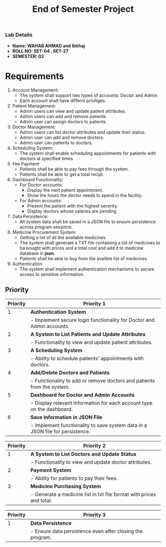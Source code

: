 #+TITLE: End of Semester Project
#+OPTIONS: toc:nil num:nil author:nil date:nil
*** Lab Details
- *Name: WAHAB AHMAD and Ibtihaj*
- *ROLL NO: SET-04 , SET-27*
- *SEMESTER: 02*
* Requirements
1. Account Management:
   - The system shall support two types of accounts: Doctor and Admin.
   - Each account shall have differnt priviliges.
2. Patient Management:
   - Admin users can view and update patient attributes.
   - Admin users can add and remove patients.
   - Admin user can assign doctors to patients.
3. Doctor Management:
   - Admin users can list doctor attributes and update their status.
   - Admin user can add and remove doctors.
   - Admin user can patients to doctors.
4. Scheduling System:
   - The system shall enable scheduling appointments for patients with doctors at specified times.
5. Fee Payment:
   - Patients shall be able to pay fees through the system.
   - Patients shall be able to get a total recipt.
6. Dashboard Functionality:
   - For Doctor accounts:
     - Display the next patient appointment.
     - Show the hours the doctor needs to spend in the facility.
   - For Admin accounts:
     - Present the patient with the highest severity.
     - Display doctors whose salaries are pending.
7. Data Persistence:
   - All system data shall be saved in a JSON file to ensure persistence across program sessions.
8. Medicine Procurement System:
   - Getting a list of all the available medicines.
   - The system shall generate a TXT file containing a list of medicines to be bought with prices and a total cost and add it to medicine database in *json*.
   - Patients shall be able to buy from the avalible list of medicines.
9. Authentication:
   - The system shall implement authentication mechanisms to secure access to sensitive information.
** Priority
| Priority | Priority 1                                                                    |
|----------+-------------------------------------------------------------------------------|
|        1 | **Authentication System**                                                     |
|          | - Implement secure login functionality for Doctor and Admin accounts.         |
|        2 | **A System to List Patients and Update Attributes**                           |
|          | - Functionality to view and update patient attributes.                        |
|        3 | **A Scheduling System**                                                       |
|          | - Ability to schedule patients' appointments with doctors.                    |
|        4 | **Add/Delete Doctors and Patients**                                           |
|          | - Functionality to add or remove doctors and patients from the system.        |
|        5 | **Dashboard for Doctor and Admin Accounts**                                   |
|          | - Display relevant information for each account type on the dashboard.        |
|        6 | **Save Information in JSON File**                                             |
|          | - Implement functionality to save system data in a JSON file for persistence. |

| Priority | Priority 2                                                                    |
|----------+-------------------------------------------------------------------------------|
|        1 | **A System to List Doctors and Update Status**                                |
|          | - Functionality to view and update doctor attributes.                         |
|        2 | **Payment System**                                                            |
|          | - Ability for patients to pay their fees.                                     |
|        3 | **Medicine Purchasing System**                                                |
|          | - Generate a medicine list in txt file format with prices and total.          |

| Priority | Priority 3                                                                    |
|----------+-------------------------------------------------------------------------------|
|        1 | **Data Persistence**                                                          |
|          | - Ensure data persistence even after closing the program.                     |

